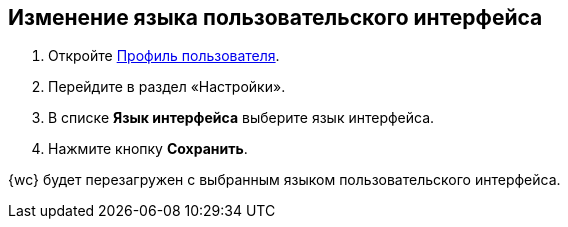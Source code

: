 
== Изменение языка пользовательского интерфейса

. [.ph .cmd]#Откройте xref:UserProfile.adoc[Профиль пользователя].#
. [.ph .cmd]#Перейдите в раздел «Настройки».#
. [.ph .cmd]#В списке [.ph .uicontrol]*Язык интерфейса* выберите язык интерфейса.#
. [.ph .cmd]#Нажмите кнопку [.ph .uicontrol]*Сохранить*.#

[[task_h3v_kbn_2k__result_oxh_c5v_jlb]]
{wc} будет перезагружен с выбранным языком пользовательского интерфейса.
